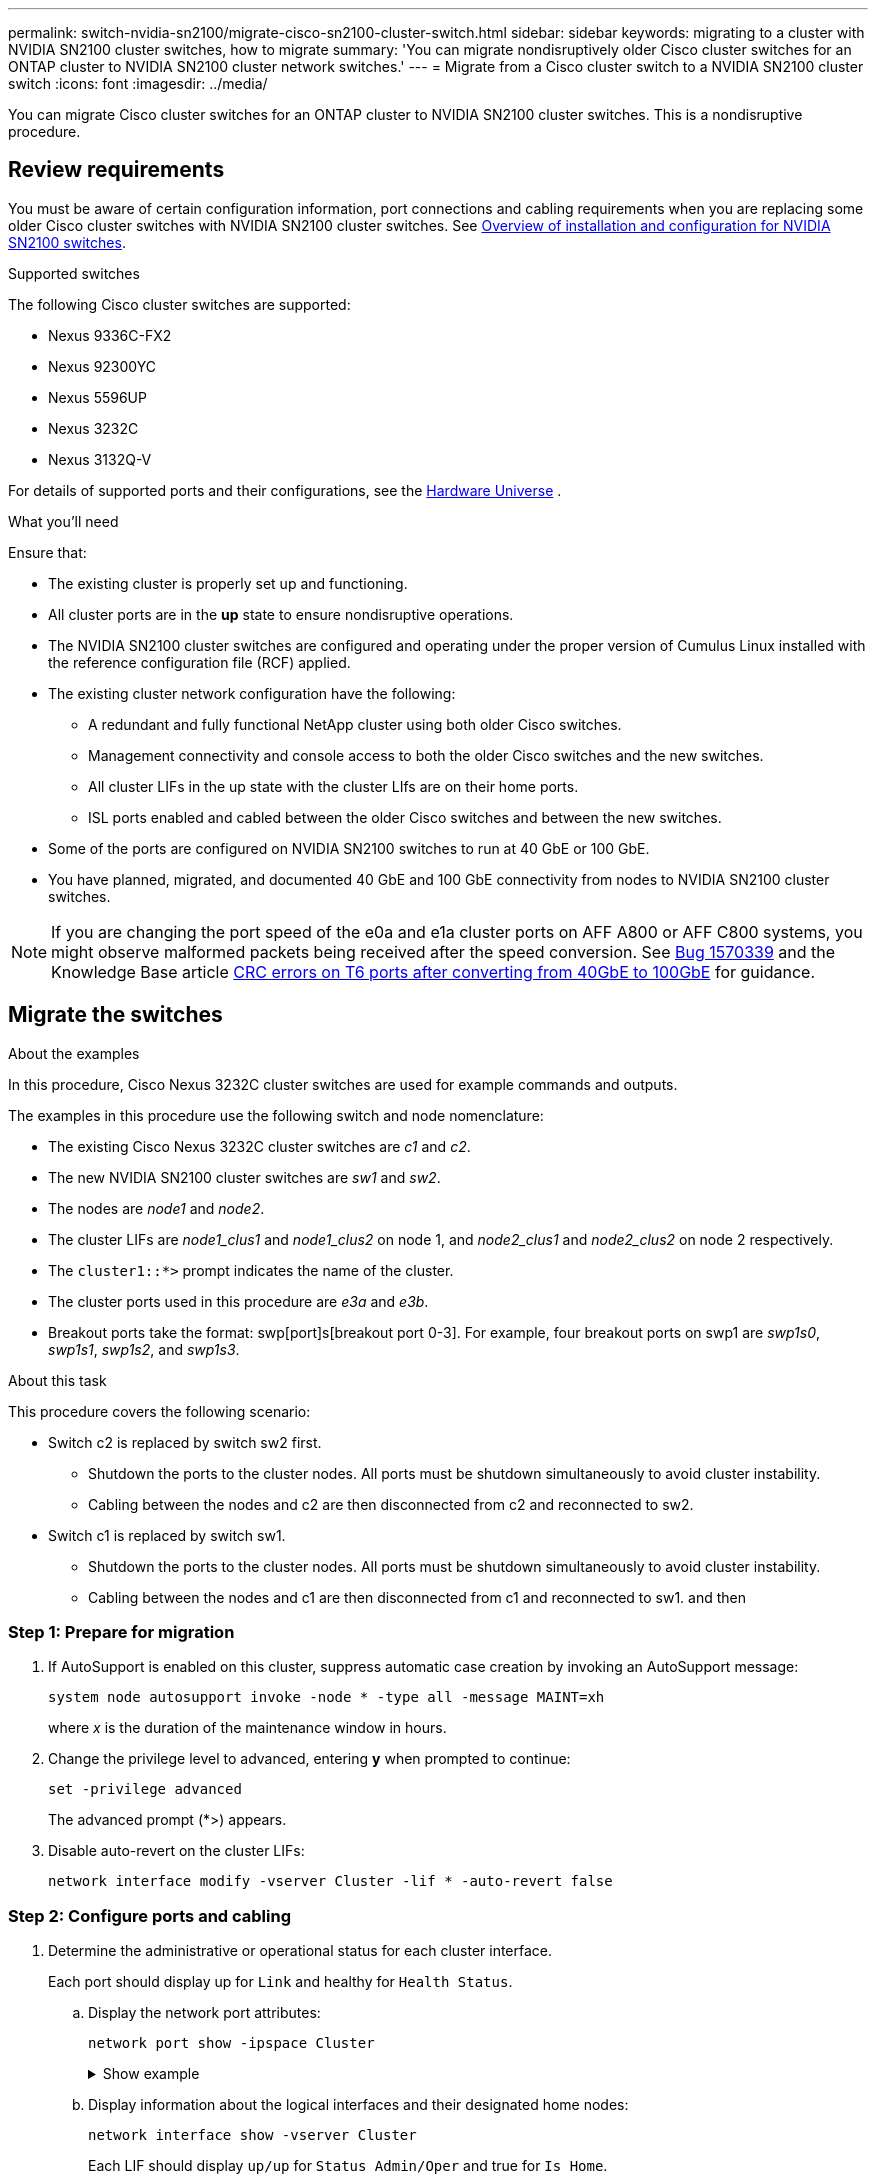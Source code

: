 ---
permalink: switch-nvidia-sn2100/migrate-cisco-sn2100-cluster-switch.html
sidebar: sidebar
keywords: migrating to a cluster with NVIDIA SN2100 cluster switches, how to migrate
summary: 'You can migrate nondisruptively older Cisco cluster switches for an ONTAP cluster to NVIDIA SN2100 cluster network switches.'
---
= Migrate from a Cisco cluster switch to a NVIDIA SN2100 cluster switch
:icons: font
:imagesdir: ../media/

[.lead]
You can migrate Cisco cluster switches for an ONTAP cluster to NVIDIA SN2100 cluster switches. This is a nondisruptive procedure.

== Review requirements

You must be aware of certain configuration information, port connections and cabling requirements when you are replacing some older Cisco cluster switches with NVIDIA SN2100 cluster switches. See link:configure-overview-sn2100-cluster.html[Overview of installation and configuration for NVIDIA SN2100 switches].

.Supported switches

The following Cisco cluster switches are supported:

* Nexus 9336C-FX2
* Nexus 92300YC
* Nexus 5596UP
* Nexus 3232C
* Nexus 3132Q-V

For details of supported ports and their configurations, see the https://hwu.netapp.com/[Hardware Universe^] .

.What you'll need
Ensure that:

* The existing cluster is properly set up and functioning.
* All cluster ports are in the *up* state to ensure nondisruptive operations.
* The NVIDIA SN2100 cluster switches are configured and operating under the proper version of Cumulus Linux installed with the reference configuration file (RCF) applied.
* The existing cluster network configuration have the following:
** A redundant and fully functional NetApp cluster using both older Cisco switches.
** Management connectivity and console access to both the older Cisco switches and the new switches.
** All cluster LIFs in the up state with the cluster LIfs are on their home ports.
** ISL ports enabled and cabled between the older Cisco switches and between the new switches.
* Some of the ports are configured on NVIDIA SN2100 switches to run at 40 GbE or 100 GbE.
* You have planned, migrated, and documented 40 GbE and 100 GbE connectivity from nodes to NVIDIA SN2100 cluster switches.

NOTE: If you are changing the port speed of the e0a and e1a cluster ports on AFF A800 or AFF C800 systems, you might observe malformed packets being received after the speed conversion. See https://mysupport.netapp.com/site/bugs-online/product/ONTAP/BURT/1570339[Bug 1570339^] and the Knowledge Base article https://kb.netapp.com/onprem/ontap/hardware/CRC_errors_on_T6_ports_after_converting_from_40GbE_to_100GbE[CRC errors on T6 ports after converting from 40GbE to 100GbE^] for guidance.

== Migrate the switches

.About the examples

In this procedure, Cisco Nexus 3232C cluster switches are used for example commands and outputs.

The examples in this procedure use the following switch and node nomenclature:

* The existing Cisco Nexus 3232C cluster switches are _c1_ and _c2_.
* The new NVIDIA SN2100 cluster switches are _sw1_ and _sw2_.
* The nodes are _node1_ and _node2_.
* The cluster LIFs are _node1_clus1_ and _node1_clus2_ on node 1, and _node2_clus1_ and _node2_clus2_ on node 2 respectively.
* The `cluster1::*>` prompt indicates the name of the cluster.
* The cluster ports used in this procedure are _e3a_ and _e3b_.
* Breakout ports take the format: swp[port]s[breakout port 0-3]. For example, four breakout ports on swp1 are _swp1s0_, _swp1s1_, _swp1s2_, and _swp1s3_.

.About this task

This procedure covers the following scenario:

* Switch c2 is replaced by switch sw2 first.
** Shutdown the ports to the cluster nodes. All ports must be shutdown simultaneously to avoid cluster instability. 
** Cabling between the nodes and c2 are then disconnected from c2 and reconnected to sw2.

* Switch c1 is replaced by switch sw1.
** Shutdown the ports to the cluster nodes. All ports must be shutdown simultaneously to avoid cluster instability. 
** Cabling between the nodes and c1 are then disconnected from c1 and reconnected to sw1.
and then 

=== Step 1: Prepare for migration

. If AutoSupport is enabled on this cluster, suppress automatic case creation by invoking an AutoSupport message: 
+
`system node autosupport invoke -node * -type all -message MAINT=xh`
+
where _x_ is the duration of the maintenance window in hours.

. Change the privilege level to advanced, entering *y* when prompted to continue: 
+
`set -privilege advanced`
+
The advanced prompt (*>) appears.

. Disable auto-revert on the cluster LIFs: 
+
`network interface modify -vserver Cluster -lif * -auto-revert false`

=== Step 2: Configure ports and cabling

. Determine the administrative or operational status for each cluster interface.
+
Each port should display up for `Link` and healthy for `Health Status`.
+
.. Display the network port attributes: 
+
`network port show -ipspace Cluster`
+
.Show example
[%collapsible]
====
[subs=+quotes]
----
cluster1::*> *network port show -ipspace Cluster*

Node: node1
                                                                       Ignore
                                                 Speed(Mbps)  Health   Health
Port      IPspace    Broadcast Domain Link MTU   Admin/Oper   Status   Status
--------- ---------- ---------------- ---- ----- ------------ -------- ------
e3a       Cluster    Cluster          up   9000  auto/100000  healthy  false
e3b       Cluster    Cluster          up   9000  auto/100000  healthy  false

Node: node2
                                                                       Ignore
                                                 Speed(Mbps)  Health   Health
Port      IPspace    Broadcast Domain Link MTU   Admin/Oper   Status   Status
--------- ---------- ---------------- ---- ----- ------------ -------- ------
e3a       Cluster    Cluster          up   9000  auto/100000  healthy  false
e3b       Cluster    Cluster          up   9000  auto/100000  healthy  false
----
====

.. Display information about the logical interfaces and their designated home nodes: 
+
`network interface show -vserver Cluster`
+
Each LIF should display `up/up` for `Status Admin/Oper` and true for `Is Home`.
+
.Show example
[%collapsible]
====
[subs=+quotes]
----
cluster1::*> *network interface show -vserver Cluster*

            Logical      Status     Network            Current     Current Is
Vserver     Interface    Admin/Oper Address/Mask       Node        Port    Home
----------- -----------  ---------- ------------------ ----------- ------- ----
Cluster
            node1_clus1  up/up      169.254.209.69/16  node1       e3a     true
            node1_clus2  up/up      169.254.49.125/16  node1       e3b     true
            node2_clus1  up/up      169.254.47.194/16  node2       e3a     true
            node2_clus2  up/up      169.254.19.183/16  node2       e3b     true

----
====

. The cluster ports on each node are connected to existing cluster switches in the following way (from the nodes' perspective): 
+
`network device-discovery show -protocol lldp`
+
.Show example
[%collapsible]
====
[subs=+quotes]
----
cluster1::*> *network device-discovery show -protocol lldp*
Node/       Local  Discovered
Protocol    Port   Device (LLDP: ChassisID)  Interface         Platform
----------- ------ ------------------------- ----------------  ----------------
node1      /lldp
            e3a    c1 (6a:ad:4f:98:3b:3f)    Eth1/1            -
            e3b    c2 (6a:ad:4f:98:4c:a4)    Eth1/1            -
node2      /lldp
            e3a    c1 (6a:ad:4f:98:3b:3f)    Eth1/2            -
            e3b    c2 (6a:ad:4f:98:4c:a4)    Eth1/2            -
----
====

. The cluster ports and switches are connected in the following way (from the switches' perspective): 
+
`show cdp neighbors`
+
.Show example
[%collapsible]
====
[subs=+quotes]
----
c1# *show cdp neighbors*

Capability Codes: R - Router, T - Trans-Bridge, B - Source-Route-Bridge
                  S - Switch, H - Host, I - IGMP, r - Repeater,
                  V - VoIP-Phone, D - Remotely-Managed-Device,
                  s - Supports-STP-Dispute

Device-ID             Local Intrfce Hldtme Capability  Platform         Port ID
node1                 Eth1/1         124   H           AFF-A400         e3a
node2                 Eth1/2         124   H           AFF-A400         e3a
c2                    Eth1/31        179   S I s       N3K-C3232C       Eth1/31
c2                    Eth1/32        175   S I s       N3K-C3232C       Eth1/32

c2# *show cdp neighbors*

Capability Codes: R - Router, T - Trans-Bridge, B - Source-Route-Bridge
                  S - Switch, H - Host, I - IGMP, r - Repeater,
                  V - VoIP-Phone, D - Remotely-Managed-Device,
                  s - Supports-STP-Dispute


Device-ID             Local Intrfce Hldtme Capability  Platform         Port ID
node1                 Eth1/1        124    H           AFF-A400         e3b
node2                 Eth1/2        124    H           AFF-A400         e3b
c1                    Eth1/31       175    S I s       N3K-C3232C       Eth1/31
c1                    Eth1/32       175    S I s       N3K-C3232C       Eth1/32
----
====

. Ensure that the cluster network has full connectivity: 
+
`cluster ping-cluster -node node-name`
+
.Show example
[%collapsible]
====
[subs=+quotes]
----
cluster1::*> *cluster ping-cluster -node node2*

Host is node2
Getting addresses from network interface table...
Cluster node1_clus1 169.254.209.69 node1     e3a
Cluster node1_clus2 169.254.49.125 node1     e3b
Cluster node2_clus1 169.254.47.194 node2     e3a
Cluster node2_clus2 169.254.19.183 node2     e3b
Local = 169.254.47.194 169.254.19.183
Remote = 169.254.209.69 169.254.49.125
Cluster Vserver Id = 4294967293
Ping status:
....
Basic connectivity succeeds on 4 path(s)
Basic connectivity fails on 0 path(s)
................
Detected 9000 byte MTU on 4 path(s):
    Local 169.254.19.183 to Remote 169.254.209.69
    Local 169.254.19.183 to Remote 169.254.49.125
    Local 169.254.47.194 to Remote 169.254.209.69
    Local 169.254.47.194 to Remote 169.254.49.125
Larger than PMTU communication succeeds on 4 path(s)
RPC status:
2 paths up, 0 paths down (tcp check)
2 paths up, 0 paths down (udp check)
----
====

. On switch c2, shut down the ports connected to the cluster ports of the nodes in order to fail over the cluster LIFs.
+
[subs=+quotes]
----
(c2)# *configure*
Enter configuration commands, one per line. End with CNTL/Z.

(c2)(Config)# *interface*
(c2)(config-if-range)# *shutdown _<interface_list>_*
(c2)(config-if-range)# *exit*
(c2)(Config)# *exit*
(c2)#
----

. Move the node cluster ports from the old switch c2 to the new switch sw2, using appropriate cabling supported by NVIDIA SN2100.

. Display the network port attributes: 
+
`network port show -ipspace Cluster`
+
.Show example
[%collapsible]
====
[subs=+quotes]
----
cluster1::*> *network port show -ipspace Cluster*

Node: node1
                                                                       Ignore
                                                 Speed(Mbps)  Health   Health
Port      IPspace    Broadcast Domain Link MTU   Admin/Oper   Status   Status
--------- ---------- ---------------- ---- ----- ------------ -------- ------
e3a       Cluster    Cluster          up   9000  auto/100000  healthy  false
e3b       Cluster    Cluster          up   9000  auto/100000  healthy  false

Node: node2
                                                                       Ignore
                                                 Speed(Mbps)  Health   Health
Port      IPspace    Broadcast Domain Link MTU   Admin/Oper   Status   Status
--------- ---------- ---------------- ---- ----- ------------ -------- ------
e3a       Cluster    Cluster          up   9000  auto/100000  healthy  false
e3b       Cluster    Cluster          up   9000  auto/100000  healthy  false
----
====

. The cluster ports on each node are now connected to cluster switches in the following way, from the nodes' perspective:
+
.Show example
[%collapsible]
====
[subs=+quotes]
----
cluster1::*> *network device-discovery show -protocol lldp*

Node/       Local  Discovered
Protocol    Port   Device (LLDP: ChassisID)  Interface         Platform
----------- ------ ------------------------- ----------------  ----------------
node1      /lldp
            e3a    c1  (6a:ad:4f:98:3b:3f)   Eth1/1            -
            e3b    sw2 (b8:ce:f6:19:1a:7e)   swp3              -
node2      /lldp
            e3a    c1  (6a:ad:4f:98:3b:3f)   Eth1/2            -
            e3b    sw2 (b8:ce:f6:19:1b:96)   swp4              -
----
====

. On switch sw2, verify that all node cluster ports are up: 
+
`net show interface`
+
.Show example
[%collapsible]
====
[subs=+quotes]
----
cumulus@sw2:~$ *net show interface*

State  Name         Spd   MTU    Mode        LLDP              Summary
-----  -----------  ----  -----  ----------  ----------------- ----------------------
...
...
UP     swp3         100G  9216   Trunk/L2    e3b               Master: bridge(UP)
UP     swp4         100G  9216   Trunk/L2    e3b               Master: bridge(UP)
UP     swp15        100G  9216   BondMember  sw1 (swp15)       Master: cluster_isl(UP)
UP     swp16        100G  9216   BondMember  sw1 (swp16)       Master: cluster_isl(UP)
----
====

. On switch c1, shut down the ports connected to the cluster ports of the nodes in order to fail over the cluster LIFs.
+
[subs=+quotes]
----
(c1)# *configure*
Enter configuration commands, one per line. End with CNTL/Z.

(c1)(Config)# *interface*
(c1)(config-if-range)# *shutdown _<interface_list>_*
(c1)(config-if-range)# *exit*
(c1)(Config)# *exit*
(c1)#
----

. Move the node cluster ports from the old switch c1 to the new switch sw1, using appropriate cabling supported by NVIDIA SN2100.

. Verify the final configuration of the cluster: 
+
`network port show -ipspace Cluster`
+
Each port should display `up` for `Link` and healthy for `Health Status`.
+
.Show example
[%collapsible]
====
[subs=+quotes]
----
cluster1::*> *network port show -ipspace Cluster*

Node: node1
                                                                       Ignore
                                                 Speed(Mbps)  Health   Health
Port      IPspace    Broadcast Domain Link MTU   Admin/Oper   Status   Status
--------- ---------- ---------------- ---- ----- ------------ -------- ------
e3a       Cluster    Cluster          up   9000  auto/100000  healthy  false
e3b       Cluster    Cluster          up   9000  auto/100000  healthy  false

Node: node2
                                                                       Ignore
                                                 Speed(Mbps)  Health   Health
Port      IPspace    Broadcast Domain Link MTU   Admin/Oper   Status   Status
--------- ---------- ---------------- ---- ----- ------------ -------- ------
e3a       Cluster    Cluster          up   9000  auto/100000  healthy  false
e3b       Cluster    Cluster          up   9000  auto/100000  healthy  false
----
====

. The cluster ports on each node are now connected to cluster switches in the following way, from the nodes' perspective:
+
.Show example
[%collapsible]
====
[subs=+quotes]
----
cluster1::*> *network device-discovery show -protocol lldp*

Node/       Local  Discovered
Protocol    Port   Device (LLDP: ChassisID)  Interface       Platform
----------- ------ ------------------------- --------------  ----------------
node1      /lldp
            e3a    sw1 (b8:ce:f6:19:1a:7e)   swp3            -
            e3b    sw2 (b8:ce:f6:19:1b:96)   swp3            -
node2      /lldp
            e3a    sw1 (b8:ce:f6:19:1a:7e)   swp4            -
            e3b    sw2 (b8:ce:f6:19:1b:96)   swp4            -
----
====

. On switches sw1 and sw2, verify that all node cluster ports are up: 
+
`net show interface`
+
.Show example
[%collapsible]
====
[subs=+quotes]
----
cumulus@sw1:~$ *net show interface*

State  Name         Spd   MTU    Mode        LLDP              Summary
-----  -----------  ----  -----  ----------  ----------------- ----------------------
...
...
UP     swp3         100G  9216   Trunk/L2    e3a               Master: bridge(UP)
UP     swp4         100G  9216   Trunk/L2    e3a               Master: bridge(UP)
UP     swp15        100G  9216   BondMember  sw2 (swp15)       Master: cluster_isl(UP)
UP     swp16        100G  9216   BondMember  sw2 (swp16)       Master: cluster_isl(UP)


cumulus@sw2:~$ *net show interface*

State  Name         Spd   MTU    Mode        LLDP              Summary
-----  -----------  ----  -----  ----------  ----------------- -----------------------
...
...
UP     swp3         100G  9216   Trunk/L2    e3b               Master: bridge(UP)
UP     swp4         100G  9216   Trunk/L2    e3b               Master: bridge(UP)
UP     swp15        100G  9216   BondMember  sw1 (swp15)       Master: cluster_isl(UP)
UP     swp16        100G  9216   BondMember  sw1 (swp16)       Master: cluster_isl(UP)
----
====

. Verify that both nodes each have one connection to each switch: 
+
`net show lldp`
+
.Show example
[%collapsible]
====
The following example shows the appropriate results for both switches:

[subs=+quotes]
----
cumulus@sw1:~$ *net show lldp*

LocalPort  Speed  Mode        RemoteHost          RemotePort
---------  -----  ----------  ------------------  -----------
swp3       100G   Trunk/L2    node1               e3a
swp4       100G   Trunk/L2    node2               e3a
swp15      100G   BondMember  sw2                 swp15
swp16      100G   BondMember  sw2                 swp16

cumulus@sw2:~$ *net show lldp*

LocalPort  Speed  Mode        RemoteHost          RemotePort
---------  -----  ----------  ------------------  -----------
swp3       100G   Trunk/L2    node1               e3b
swp4       100G   Trunk/L2    node2               e3b
swp15      100G   BondMember  sw1                 swp15
swp16      100G   BondMember  sw1                 swp16
----
====

=== Step 3: Complete the procedure

. Enable auto-revert on the cluster LIFs: 
+
`cluster1::*> network interface modify -vserver Cluster -lif * -auto-revert true`

. Verify that all cluster network LIFs are back on their home ports: 
+
`network interface show`
+
.Show example
[%collapsible]
====
[subs=+quotes]
----
cluster1::*> *network interface show -vserver Cluster*

            Logical    Status     Network            Current       Current Is
Vserver     Interface  Admin/Oper Address/Mask       Node          Port    Home
----------- ---------- ---------- ------------------ ------------- ------- ----
Cluster
            node1_clus1  up/up    169.254.209.69/16  node1         e3a     true
            node1_clus2  up/up    169.254.49.125/16  node1         e3b     true
            node2_clus1  up/up    169.254.47.194/16  node2         e3a     true
            node2_clus2  up/up    169.254.19.183/16  node2         e3b     true
----
====

. To set up log collection, run the following command for each switch. You are prompted to enter the switch name, username, and password for log collection.
+
`system switch ethernet log setup-password`
+
.Show example
[%collapsible]
====

[subs=+quotes]
----
cluster1::*> *system switch ethernet log setup-password*
Enter the switch name: *<return>*
The switch name entered is not recognized.
Choose from the following list:
*sw1*
*sw2*

cluster1::*> *system switch ethernet log setup-password*

Enter the switch name: *sw1*
Would you like to specify a user other than admin for log collection? {y|n}: *n*

Enter the password: *<enter switch password>*
Enter the password again: *<enter switch password>*

cluster1::*> *system switch ethernet log setup-password*

Enter the switch name: *sw2*
Would you like to specify a user other than admin for log collection? {y|n}: *n*

Enter the password: *<enter switch password>*
Enter the password again: *<enter switch password>*
----
==== 

. To start log collection, run the following command, replacing DEVICE with the switch used in the previous command. This starts both types of log collection: the detailed *Support* logs and an hourly collection of *Periodic* data.
+
`system switch ethernet log modify -device _<switch-name>_ -log-request true`
+
.Show example 
[%collapsible]
====

[subs=+quotes]
----
cluster1::*> *system switch ethernet log modify -device sw1 -log-request true*

Do you want to modify the cluster switch log collection configuration? {y|n}: [n] *y*

Enabling cluster switch log collection.

cluster1::*> *system switch ethernet log modify -device sw2 -log-request true*

Do you want to modify the cluster switch log collection configuration? {y|n}: [n] *y*

Enabling cluster switch log collection.
----
====
+
Wait for 10 minutes and then check that the log collection completes:
+
`system switch ethernet log show`

+
.Show example
[%collapsible]
====
[subs=+quotes]
----
cluster1::*> system switch ethernet log show
Log Collection Enabled: true

Index  Switch                       Log Timestamp        Status
------ ---------------------------- -------------------  ---------    
1      sw1 (b8:ce:f6:19:1b:42)      4/29/2022 03:05:25   complete   
2      sw2 (b8:ce:f6:19:1b:96)      4/29/2022 03:07:42   complete
----
====
+
CAUTION: If any of these commands return an error or if the log collection does not complete, contact NetApp support.

. Change the privilege level back to admin: 
+
`set -privilege admin`

. If you suppressed automatic case creation, re-enable it by invoking an AutoSupport message: 
+
`system node autosupport invoke -node * -type all -message MAINT=END`

// Updated info for log collection as per AFFFASDOC-142, 2023-OCT-18
// Updates for GH issue #156, 2024-MAR-05

